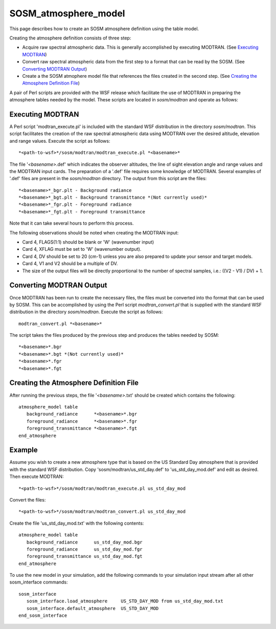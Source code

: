 .. ****************************************************************************
.. CUI//REL TO USA ONLY
..
.. The Advanced Framework for Simulation, Integration, and Modeling (AFSIM)
..
.. The use, dissemination or disclosure of data in this file is subject to
.. limitation or restriction. See accompanying README and LICENSE for details.
.. ****************************************************************************

SOSM_atmosphere_model
---------------------

.. model:: atmosphere_model SOSM_atmosphere_model

This page describes how to create an SOSM atmosphere definition using the table model.

Creating the atmosphere definition consists of three step:

* Acquire raw spectral atmospheric data. This is generally accomplished by executing MODTRAN. (See `Executing
  MODTRAN`_)
* Convert raw spectral atmospheric data from the first step to a format that can be read by the SOSM. (See
  `Converting MODTRAN Output`_)
* Create a the SOSM atmophere model file that references the files created in the second step. (See `Creating the
  Atmosphere Definition File`_)

A pair of Perl scripts are provided with the WSF release which facilitate the use of MODTRAN in preparing the
atmosphere tables needed by the model. These scripts are located in *sosm/modtran* and operate as follows:

Executing MODTRAN
=================

A Perl script 'modtran_execute.pl' is included with the standard WSF distribution in the directory *sosm/modtran*.
This script facilitates the creation of the raw spectral atmospheric data using MODTRAN over the desired altitude,
elevation and range values. Execute the script as follows::

 *<path-to-wsf>*/sosm/modtran/modtran_execute.pl *<basename>*

The file '*<basename>*.def' which indicates the observer altitudes, the line of sight elevation angle and range values
and the MODTRAN input cards. The preparation of a '.def' file requires some knowledge of MODTRAN. Several examples of
'.def' files are present in the *sosm/modtran* directory. The output from this script are the files::

 *<basename>*_bgr.plt - Background radiance
 *<basename>*_bgt.plt - Background transmittance *(Not currently used)*
 *<basename>*_fgr.plt - Foreground radiance
 *<basename>*_fgt.plt - Foreground transmittance

Note that it can take several hours to perform this process.

The following observations should be noted when creating the MODTRAN input:

* Card 4, FLAGS(1:1) should be blank or 'W' (wavenumber input)
* Card 4, XFLAG must be set to 'W' (wavenumber output).
* Card 4, DV should be set to 20 (cm-1) unless you are also prepared to update your sensor and target models.
* Card 4, V1 and V2 should be a multiple of DV.
* The size of the output files will be directly proportional to the number of spectral samples, i.e.: ((V2 - V1) / DV)
  + 1.

Converting MODTRAN Output
=========================

Once MODTRAN has been run to create the necessary files, the files must be converted into tho format that can be used
by SOSM. This can be accomplished by using the Perl script *modtran_convert.pl* that is supplied with the standard
WSF distribution in the directory *sosm/modtran*. Execute the script as follows::

 modtran_convert.pl *<basename>*

The script takes the files produced by the previous step and produces the tables needed by SOSM::

 *<basename>*.bgr
 *<basename>*.bgt *(Not currently used)*
 *<basename>*.fgr
 *<basename>*.fgt

Creating the Atmosphere Definition File
=======================================

After running the previous steps, the file '*<basename>*.txt' should be created which contains the following::

 atmosphere_model table
    background_radiance      *<basename>*.bgr
    foreground_radiance      *<basename>*.fgr
    foreground_transmittance *<basename>*.fgt
 end_atmosphere

Example
=======

Assume you wish to create a new atmosphere type that is based on the US Standard Day atmosphere that is provided with
the standard WSF distribution. Copy 'sosm/modtran/us_std_day.def' to 'us_std_day_mod.def' and edit as desired. Then
execute MODTRAN::

 *<path-to-wsf>*/sosm/modtran/modtran_execute.pl us_std_day_mod

Convert the files::

 *<path-to-wsf>*/sosm/modtran/modtran_convert.pl us_std_day_mod

Create the file 'us_std_day_mod.txt' with the following contents::

 atmosphere_model table
    background_radiance      us_std_day_mod.bgr
    foreground_radiance      us_std_day_mod.fgr
    foreground_transmittance us_std_day_mod.fgt
 end_atmosphere

To use the new model in your simulation, add the following commands to your simulation input stream after all other
sosm_interface commands::

 sosm_interface
    sosm_interface.load_atmosphere     US_STD_DAY_MOD from us_std_day_mod.txt
    sosm_interface.default_atmosphere  US_STD_DAY_MOD
 end_sosm_interface